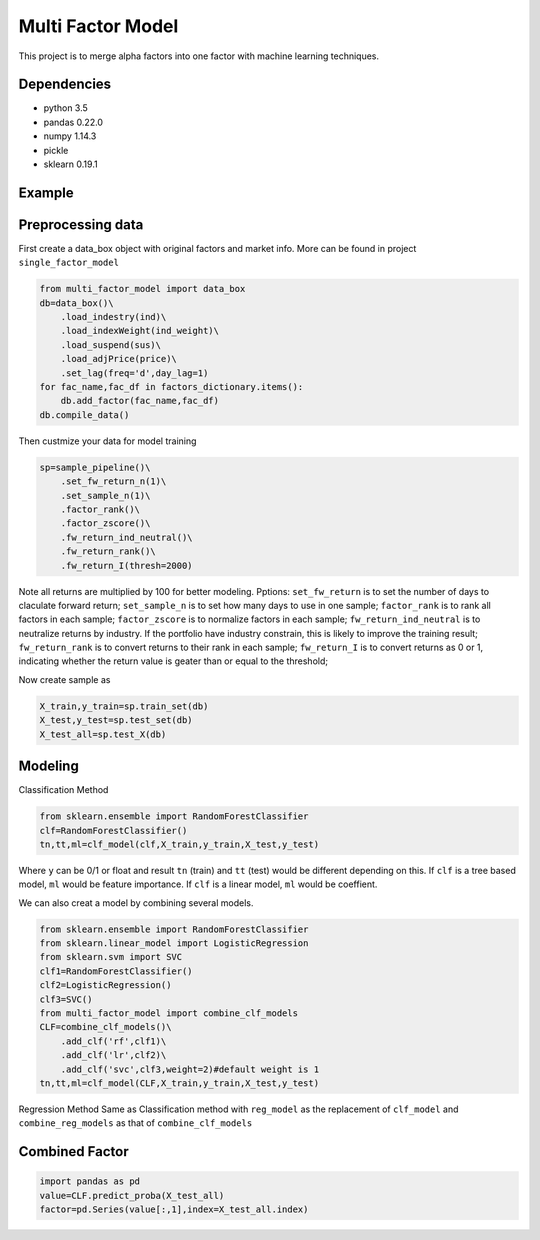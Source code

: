 Multi Factor Model
==================

This project is to merge alpha factors into one factor with machine
learning techniques.

Dependencies
------------

-  python 3.5
-  pandas 0.22.0
-  numpy 1.14.3
-  pickle
-  sklearn 0.19.1

Example
-------

Preprocessing data
------------------

First create a data_box object with original factors and market info.
More can be found in project ``single_factor_model``

.. code:: bash

   from multi_factor_model import data_box
   db=data_box()\
       .load_indestry(ind)\
       .load_indexWeight(ind_weight)\
       .load_suspend(sus)\
       .load_adjPrice(price)\
       .set_lag(freq='d',day_lag=1)
   for fac_name,fac_df in factors_dictionary.items():
       db.add_factor(fac_name,fac_df)
   db.compile_data()

Then custmize your data for model training

.. code:: bash

   sp=sample_pipeline()\
       .set_fw_return_n(1)\
       .set_sample_n(1)\
       .factor_rank()\
       .factor_zscore()\
       .fw_return_ind_neutral()\
       .fw_return_rank()\
       .fw_return_I(thresh=2000)

Note all returns are multiplied by 100 for better modeling. Pptions:
``set_fw_return`` is to set the number of days to claculate forward
return; ``set_sample_n`` is to set how many days to use in one sample;
``factor_rank`` is to rank all factors in each sample; ``factor_zscore``
is to normalize factors in each sample; ``fw_return_ind_neutral`` is to
neutralize returns by industry. If the portfolio have industry
constrain, this is likely to improve the training result;
``fw_return_rank`` is to convert returns to their rank in each sample;
``fw_return_I`` is to convert returns as 0 or 1, indicating whether the
return value is geater than or equal to the threshold;

Now create sample as

.. code:: bash

   X_train,y_train=sp.train_set(db)
   X_test,y_test=sp.test_set(db)
   X_test_all=sp.test_X(db)

Modeling
--------

Classification Method

.. code:: bash

   from sklearn.ensemble import RandomForestClassifier
   clf=RandomForestClassifier()
   tn,tt,ml=clf_model(clf,X_train,y_train,X_test,y_test)

Where ``y`` can be 0/1 or float and result ``tn`` (train) and ``tt``
(test) would be different depending on this. If ``clf`` is a tree based
model, ``ml`` would be feature importance. If ``clf`` is a linear model,
``ml`` would be coeffient.

We can also creat a model by combining several models.

.. code:: bash

   from sklearn.ensemble import RandomForestClassifier
   from sklearn.linear_model import LogisticRegression
   from sklearn.svm import SVC
   clf1=RandomForestClassifier()
   clf2=LogisticRegression()
   clf3=SVC()
   from multi_factor_model import combine_clf_models
   CLF=combine_clf_models()\
       .add_clf('rf',clf1)\
       .add_clf('lr',clf2)\
       .add_clf('svc',clf3,weight=2)#default weight is 1
   tn,tt,ml=clf_model(CLF,X_train,y_train,X_test,y_test)    

Regression Method Same as Classification method with ``reg_model`` as
the replacement of ``clf_model`` and ``combine_reg_models`` as that of
``combine_clf_models``

Combined Factor
---------------

.. code:: bash

   import pandas as pd
   value=CLF.predict_proba(X_test_all)
   factor=pd.Series(value[:,1],index=X_test_all.index)


